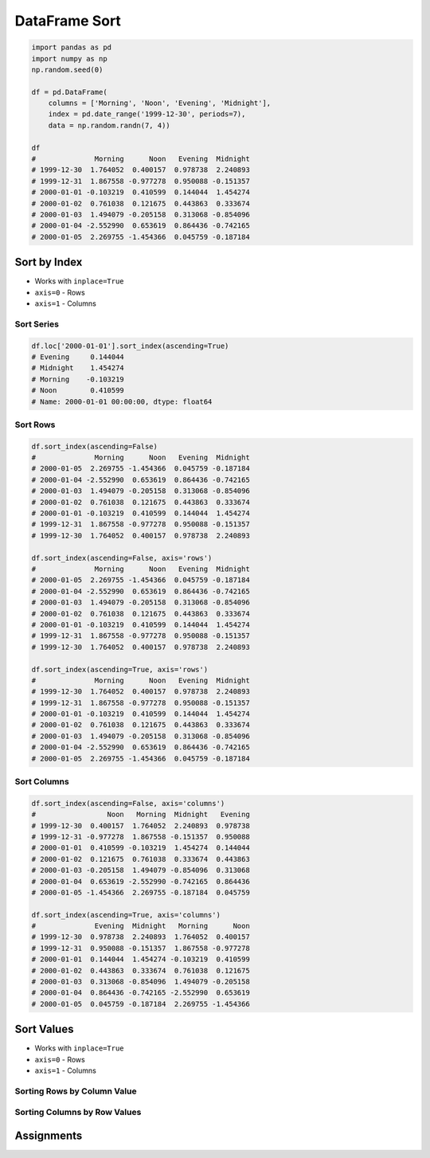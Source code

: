 **************
DataFrame Sort
**************


.. code-block:: python

    import pandas as pd
    import numpy as np
    np.random.seed(0)

    df = pd.DataFrame(
        columns = ['Morning', 'Noon', 'Evening', 'Midnight'],
        index = pd.date_range('1999-12-30', periods=7),
        data = np.random.randn(7, 4))

    df
    #              Morning      Noon   Evening  Midnight
    # 1999-12-30  1.764052  0.400157  0.978738  2.240893
    # 1999-12-31  1.867558 -0.977278  0.950088 -0.151357
    # 2000-01-01 -0.103219  0.410599  0.144044  1.454274
    # 2000-01-02  0.761038  0.121675  0.443863  0.333674
    # 2000-01-03  1.494079 -0.205158  0.313068 -0.854096
    # 2000-01-04 -2.552990  0.653619  0.864436 -0.742165
    # 2000-01-05  2.269755 -1.454366  0.045759 -0.187184


Sort by Index
=============
* Works with ``inplace=True``
* ``axis=0`` - Rows
* ``axis=1`` - Columns

Sort Series
-----------
.. code-block:: python

    df.loc['2000-01-01'].sort_index(ascending=True)
    # Evening     0.144044
    # Midnight    1.454274
    # Morning    -0.103219
    # Noon        0.410599
    # Name: 2000-01-01 00:00:00, dtype: float64

Sort Rows
---------
.. code-block:: python

    df.sort_index(ascending=False)
    #              Morning      Noon   Evening  Midnight
    # 2000-01-05  2.269755 -1.454366  0.045759 -0.187184
    # 2000-01-04 -2.552990  0.653619  0.864436 -0.742165
    # 2000-01-03  1.494079 -0.205158  0.313068 -0.854096
    # 2000-01-02  0.761038  0.121675  0.443863  0.333674
    # 2000-01-01 -0.103219  0.410599  0.144044  1.454274
    # 1999-12-31  1.867558 -0.977278  0.950088 -0.151357
    # 1999-12-30  1.764052  0.400157  0.978738  2.240893

    df.sort_index(ascending=False, axis='rows')
    #              Morning      Noon   Evening  Midnight
    # 2000-01-05  2.269755 -1.454366  0.045759 -0.187184
    # 2000-01-04 -2.552990  0.653619  0.864436 -0.742165
    # 2000-01-03  1.494079 -0.205158  0.313068 -0.854096
    # 2000-01-02  0.761038  0.121675  0.443863  0.333674
    # 2000-01-01 -0.103219  0.410599  0.144044  1.454274
    # 1999-12-31  1.867558 -0.977278  0.950088 -0.151357
    # 1999-12-30  1.764052  0.400157  0.978738  2.240893

    df.sort_index(ascending=True, axis='rows')
    #              Morning      Noon   Evening  Midnight
    # 1999-12-30  1.764052  0.400157  0.978738  2.240893
    # 1999-12-31  1.867558 -0.977278  0.950088 -0.151357
    # 2000-01-01 -0.103219  0.410599  0.144044  1.454274
    # 2000-01-02  0.761038  0.121675  0.443863  0.333674
    # 2000-01-03  1.494079 -0.205158  0.313068 -0.854096
    # 2000-01-04 -2.552990  0.653619  0.864436 -0.742165
    # 2000-01-05  2.269755 -1.454366  0.045759 -0.187184

Sort Columns
------------
.. code-block:: python

    df.sort_index(ascending=False, axis='columns')
    #                 Noon   Morning  Midnight   Evening
    # 1999-12-30  0.400157  1.764052  2.240893  0.978738
    # 1999-12-31 -0.977278  1.867558 -0.151357  0.950088
    # 2000-01-01  0.410599 -0.103219  1.454274  0.144044
    # 2000-01-02  0.121675  0.761038  0.333674  0.443863
    # 2000-01-03 -0.205158  1.494079 -0.854096  0.313068
    # 2000-01-04  0.653619 -2.552990 -0.742165  0.864436
    # 2000-01-05 -1.454366  2.269755 -0.187184  0.045759

    df.sort_index(ascending=True, axis='columns')
    #              Evening  Midnight   Morning      Noon
    # 1999-12-30  0.978738  2.240893  1.764052  0.400157
    # 1999-12-31  0.950088 -0.151357  1.867558 -0.977278
    # 2000-01-01  0.144044  1.454274 -0.103219  0.410599
    # 2000-01-02  0.443863  0.333674  0.761038  0.121675
    # 2000-01-03  0.313068 -0.854096  1.494079 -0.205158
    # 2000-01-04  0.864436 -0.742165 -2.552990  0.653619
    # 2000-01-05  0.045759 -0.187184  2.269755 -1.454366


Sort Values
===========
* Works with ``inplace=True``
* ``axis=0`` - Rows
* ``axis=1`` - Columns

Sorting Rows by Column Value
----------------------------
.. code-block:: python
    :caption: Sorting values by column

    df.sort_values(by='Morning', ascending=True)
    #              Morning      Noon   Evening  Midnight
    # 2000-01-04 -2.552990  0.653619  0.864436 -0.742165
    # 2000-01-01 -0.103219  0.410599  0.144044  1.454274
    # 2000-01-02  0.761038  0.121675  0.443863  0.333674
    # 2000-01-03  1.494079 -0.205158  0.313068 -0.854096
    # 1999-12-30  1.764052  0.400157  0.978738  2.240893
    # 1999-12-31  1.867558 -0.977278  0.950088 -0.151357
    # 2000-01-05  2.269755 -1.454366  0.045759 -0.187184

.. code-block:: python
    :caption: Sorting values by multiple columns (if values are equal in first column, than compare second)

    df.sort_values(by=['Morning', 'Evening'], ascending=True)
    #              Morning      Noon   Evening  Midnight
    # 2000-01-04 -2.552990  0.653619  0.864436 -0.742165
    # 2000-01-01 -0.103219  0.410599  0.144044  1.454274
    # 2000-01-02  0.761038  0.121675  0.443863  0.333674
    # 2000-01-03  1.494079 -0.205158  0.313068 -0.854096
    # 1999-12-30  1.764052  0.400157  0.978738  2.240893
    # 1999-12-31  1.867558 -0.977278  0.950088 -0.151357
    # 2000-01-05  2.269755 -1.454366  0.045759 -0.187184

Sorting Columns by Row Values
-----------------------------
.. code-block:: python
    :caption: Sorting whole DataFrame, according to values by in row (change column order)

    df.sort_values(by='2000-01-05', ascending=True, axis='columns')
    #                 Noon  Midnight   Evening   Morning
    # 1999-12-30  0.400157  2.240893  0.978738  1.764052
    # 1999-12-31 -0.977278 -0.151357  0.950088  1.867558
    # 2000-01-01  0.410599  1.454274  0.144044 -0.103219
    # 2000-01-02  0.121675  0.333674  0.443863  0.761038
    # 2000-01-03 -0.205158 -0.854096  0.313068  1.494079
    # 2000-01-04  0.653619 -0.742165  0.864436 -2.552990
    # 2000-01-05 -1.454366 -0.187184  0.045759  2.269755

    df.sort_values(by=['1999-12-31', '2000-01-05'], ascending=False, axis='columns')
    #              Morning   Evening  Midnight      Noon
    # 1999-12-30  1.764052  0.978738  2.240893  0.400157
    # 1999-12-31  1.867558  0.950088 -0.151357 -0.977278
    # 2000-01-01 -0.103219  0.144044  1.454274  0.410599
    # 2000-01-02  0.761038  0.443863  0.333674  0.121675
    # 2000-01-03  1.494079  0.313068 -0.854096 -0.205158
    # 2000-01-04 -2.552990  0.864436 -0.742165  0.653619
    # 2000-01-05  2.269755  0.045759 -0.187184 -1.454366


Assignments
===========
.. todo:: Create assignments
